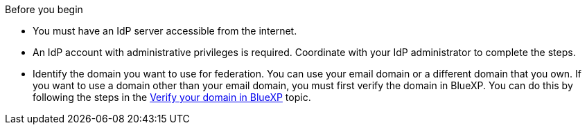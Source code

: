 .Before you begin
* You must have an IdP server accessible from the internet.
* An IdP account with administrative privileges is required. Coordinate with your IdP administrator to complete the steps.
* Identify the domain you want to use for federation. You can use your email domain or a different domain that you own. If you want to use a domain other than your email domain, you must first verify the domain in BlueXP. You can do this by following the steps in the link:task-federation-verify-domain.html[Verify your domain in BlueXP] topic.